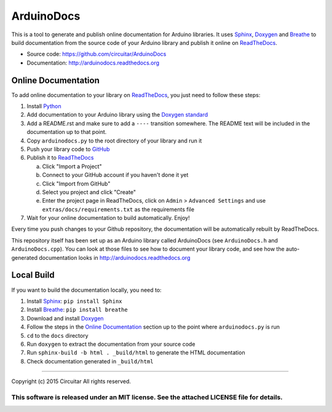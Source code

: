 ArduinoDocs
===========

This is a tool to generate and publish online documentation for Arduino libraries. It uses Sphinx_,
Doxygen_ and Breathe_ to build documentation from the source code of your Arduino library and
publish it online on ReadTheDocs_.

* Source code: https://github.com/circuitar/ArduinoDocs
* Documentation: http://arduinodocs.readthedocs.org

Online Documentation
....................

To add online documentation to your library on ReadTheDocs_, you just need to follow these steps:

1. Install Python_
2. Add documentation to your Arduino library using the `Doxygen standard`_
3. Add a README.rst and make sure to add a :literal:`\-\-\-\-` transition somewhere. The README text will be
   included in the documentation up to that point.
4. Copy ``arduinodocs.py`` to the root directory of your library and run it
5. Push your library code to GitHub_
6. Publish it to ReadTheDocs_

   a. Click "Import a Project"
   b. Connect to your GitHub account if you haven't done it yet
   c. Click "Import from GitHub"
   d. Select you project and click "Create"
   e. Enter the project page in ReadTheDocs, click on ``Admin`` > ``Advanced Settings`` and use ``extras/docs/requirements.txt`` as the requirements file

7. Wait for your online documentation to build automatically. Enjoy!

Every time you push changes to your Github repository, the documentation will be automatically rebuilt by ReadTheDocs.

This repository itself has been set up as an Arduino library called ArduinoDocs (see ``ArduinoDocs.h`` and ``ArduinoDocs.cpp``). You can look at those files to see how to document your library code, and see how the auto-generated documentation looks in http://arduinodocs.readthedocs.org

Local Build
...........

If you want to build the documentation locally, you need to:

1. Install Sphinx_: ``pip install Sphinx``
2. Install Breathe_: ``pip install breathe``
3. Download and install Doxygen_
4. Follow the steps in the `Online Documentation`_ section up to the point where ``arduinodocs.py`` is run
5. ``cd`` to the ``docs`` directory
6. Run ``doxygen`` to extract the documentation from your source code
7. Run ``sphinx-build -b html . _build/html`` to generate the HTML documentation
8. Check documentation generated in ``_build/html``
   
.. _Sphinx: http://sphinx-doc.org/
.. _Doxygen: http://www.doxygen.org
.. _Breathe: http://breathe.readthedocs.org/
.. _ReadTheDocs: http://readthedocs.org/
.. _Python: http://python.org/
.. _`Doxygen standard`: http://www.stack.nl/~dimitri/doxygen/manual/docblocks.html
.. _GitHub: http://github.com/

----

Copyright (c) 2015 Circuitar
All rights reserved.

This software is released under an MIT license. See the attached LICENSE file for details.
----